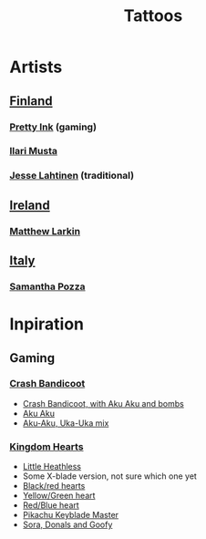 #+TITLE: Tattoos

* Artists
** [[file:20200512225230-finland.org][Finland]]
*** [[http://www.prettyinink.fi/][Pretty Ink]] (gaming)
*** [[http://ilarimusta.com/][Ilari Musta]]
*** [[http://www.krunikanleima.fi/portfolio_page/jesse-lahtinen/?lang=en][Jesse Lahtinen]] (traditional)
** [[file:20200512225906-ireland.org][Ireland]]
*** [[https://publicinsta.com/user/matsy__][Matthew Larkin]]
** [[file:20200512230002-italy.org][Italy]]
*** [[https://publicinsta.com/user/samy_pimpyourbody_tattoo][Samantha Pozza]]
* Inpiration
** Gaming
*** [[https://publicinsta.com/hashtag/crashbandicoottattoo][Crash Bandicoot]]
- [[https://publicinsta.com/media/Bx-ElYKi-vq][Crash Bandicoot, with Aku Aku and bombs]]
- [[https://publicinsta.com/media/BwIU9rsFc1q][Aku Aku]]
- [[https://publicinsta.com/media/BvNWF10FeGp][Aku-Aku, Uka-Uka mix]]
*** [[https://publicinsta.com/hashtag/kingdomheartstattoo][Kingdom Hearts]]
- [[https://publicinsta.com/media/B0OpXGbFBc6][Little Heathless]]
- Some X-blade version, not sure which one yet
- [[https://www.imgrum.pw/media/2078374261392783296][Black/red hearts]]
- [[https://www.webstagram.one/media/BoogEdThkg7][Yellow/Green heart]]
- [[https://www.webstagram.one/media/Bub5EzUFupw][Red/Blue heart]]
- [[https://www.webstagram.one/media/BwtjBtijY1L][Pikachu Keyblade Master]]
- [[https://www.webstagram.one/media/Bun8VwnFCFx][Sora, Donals and Goofy]]
